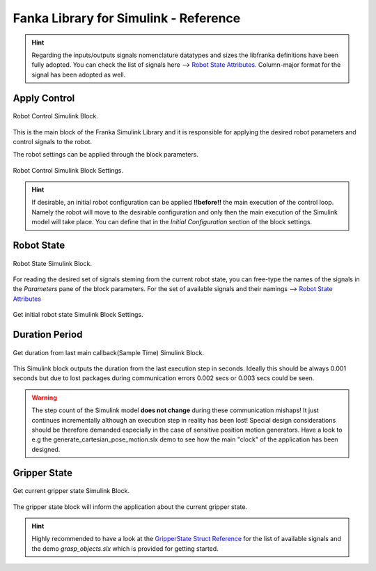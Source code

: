 Fanka Library for Simulink - Reference
======================================

.. hint::
    Regarding the inputs/outputs signals nomenclature datatypes and sizes the libfranka definitions 
    have been fully adopted. You can check the list of signals here --> 
    `Robot State Attributes <https://frankaemika.github.io/libfranka/structfranka_1_1RobotState.html>`_. 
    Column-major format for the signal has been adopted as well.

Apply Control
-------------

.. figure:: _static/robot_control.png
    :align: center
    :figclass: align-center

    Robot Control Simulink Block.

This is the main block of the Franka Simulink Library and it is responsible for applying the desired robot parameters and  
control signals to the robot. 

The robot settings can be applied through the block parameters.

.. figure:: _static/block_parameters_robot_control.png
    :align: center
    :figclass: align-center
    :width: 530px

    Robot Control Simulink Block Settings.

.. hint:: 
    If desirable, an initial robot configuration can be applied **!!before!!** the main execution of the control loop. 
    Namely the robot will move to the desirable configuration and only then the main execution of the Simulink model
    will take place. You can define that in the `Initial Configuration` section of the block settings. 

Robot State
-----------

.. figure:: _static/get_robot_state.png
    :align: center
    :figclass: align-center

    Robot State Simulink Block.

For reading the desired set of signals steming from the current robot state, 
you can free-type the names of the signals in the `Parameters` pane of the block parameters. 
For the set of available signals and their namings --> `Robot State Attributes <https://frankaemika.github.io/libfranka/structfranka_1_1RobotState.html>`_

.. figure:: _static/get_robot_state_settings.png
    :align: center
    :figclass: align-center

    Get initial robot state Simulink Block Settings.

Duration Period
---------------

.. figure:: _static/duration.png
    :align: center
    :figclass: align-center

    Get duration from last main callback(Sample Time) Simulink Block.

This Simulink block outputs the duration from the last execution step in seconds. Ideally this should be always
0.001 seconds but due to lost packages during communication errors 0.002 secs or 0.003 secs could be seen.

.. warning:: 
    The step count of the Simulink model **does not change** during these communication mishaps! 
    It just continues incrementally although an execution step in reality has been lost!
    Special design considerations should be therefore demanded especially in the case of 
    sensitive position motion generators.
    Have a look to e.g the generate_cartesian_pose_motion.slx demo to see how the 
    main "clock" of the application has been designed.

Gripper State
-------------

.. figure:: _static/gripper_state.png
    :align: center
    :figclass: align-center

    Get current gripper state Simulink Block.

The gripper state block will inform the application about the current gripper state. 

.. hint::
    Highly recommended to have a look at the 
    `GripperState Struct Reference <https://frankaemika.github.io/libfranka/structfranka_1_1GripperState.html>`_ 
    for the list of available signals and the demo `grasp_objects.slx` which is provided for getting started.
